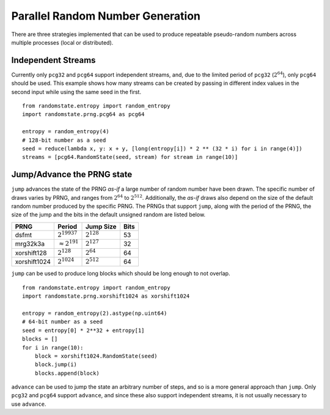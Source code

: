 Parallel Random Number Generation
=================================

There are three strategies implemented that can be used to produce
repeatable pseudo-random numbers across multiple processes (local
or distributed).

.. _independent-streams:

Independent Streams
-------------------

Currently only ``pcg32`` and ``pcg64`` support independent streams, and,
due to the limited period of ``pcg32`` (:math:`2^{64}`), only ``pcg64``
should be used.  This example shows how many streams can be created by
passing in different index values in the second input while using the
same seed in the first.

::

  from randomstate.entropy import random_entropy
  import randomstate.prng.pcg64 as pcg64

  entropy = random_entropy(4)
  # 128-bit number as a seed
  seed = reduce(lambda x, y: x + y, [long(entropy[i]) * 2 ** (32 * i) for i in range(4)])
  streams = [pcg64.RandomState(seed, stream) for stream in range(10)]


.. _jump-and-advance:

Jump/Advance the PRNG state
---------------------------

``jump`` advances the state of the PRNG *as-if* a large number of random
number have been drawn.  The specific number of draws varies by PRNG, and
ranges from :math:`2^{64}` to :math:`2^{512}`.  Additionally, the *as-if*
draws also depend on the size of the default random number produced by the
specific PRNG.  The PRNGs that support ``jump``, along with the period of
the PRNG, the size of the jump and the bits in the default unsigned random
are listed below.

+-----------------+-------------------------+-------------------------+-------------------------+
| PRNG            | Period                  |  Jump Size              | Bits                    |
+=================+=========================+=========================+=========================+
| dsfmt           | :math:`2^{19937}`       | :math:`2^{128}`         | 53                      |
+-----------------+-------------------------+-------------------------+-------------------------+
| mrg32k3a        | :math:`\approx 2^{191}` | :math:`2^{127}`         | 32                      |
+-----------------+-------------------------+-------------------------+-------------------------+
| xorshift128     | :math:`2^{128}`         | :math:`2^{64}`          | 64                      |
+-----------------+-------------------------+-------------------------+-------------------------+
| xorshift1024    | :math:`2^{1024}`        | :math:`2^{512}`         | 64                      |
+-----------------+-------------------------+-------------------------+-------------------------+

``jump`` can be used to produce long blocks which should be long enough to not
overlap.

::

  from randomstate.entropy import random_entropy
  import randomstate.prng.xorshift1024 as xorshift1024

  entropy = random_entropy(2).astype(np.uint64)
  # 64-bit number as a seed
  seed = entropy[0] * 2**32 + entropy[1]
  blocks = []
  for i in range(10):
      block = xorshift1024.RandomState(seed)
      block.jump(i)
      blocks.append(block)


``advance`` can be used to jump the state an arbitrary number of steps, and so
is a more general approach than ``jump``.  Only ``pcg32`` and ``pcg64``
support ``advance``, and since these also support independent streams, it is
not usually necessary to use ``advance``.

